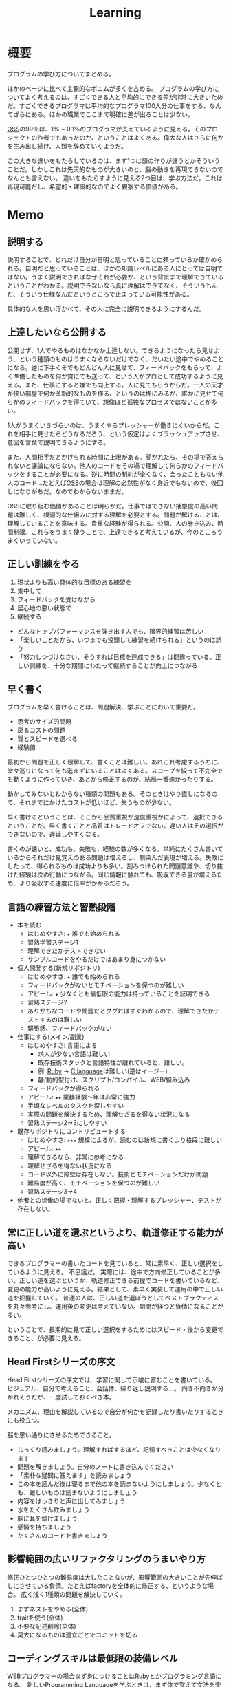 :PROPERTIES:
:ID:       a23ceb84-e89a-4905-b931-1944a0b828b7
:END:
#+title: Learning

* 概要
プログラムの学び方についてまとめる。

ほかのページに比べて主観的なポエムが多くを占める。
プログラムの学び方についてよく考えるのは、すごくできる人と平均的にできる差が非常に大きいためだ。すごくできるプログラマは平均的なプログラマ100人分の仕事をする、なんてざらにある。ほかの職業でここまで明確に差が出ることは少ない。

[[id:bb71747d-8599-4aee-b747-13cb44c05773][OSS]]の99％は、1% ~ 0.1%のプログラマが支えているように見える。そのプロジェクトの作者でもあったのか、ということはよくある。偉大な人はさらに何かを生み出し続け、人類を辞めていくようだ。

この大きな違いをもたらしているのは、まず1つは頭の作りが違うとかそういうことだ。しかしこれは先天的なものが大きいのと、脳の動きを再現できないのでなんとも言えない。
違いをもたらすように見える2つ目は、学ぶ方法だ。これは再現可能だし、希望的・建設的なのでよく観察する価値がある。
* Memo
** 説明する
説明することで、どれだけ自分が自明と思っていることに頼っているか確かめられる。自明だと思っていることは、ほかの知識レベルにある人にとっては自明ではない。うまく説明できればなぜそれが必要か、という背景まで理解できているということがわかる。説明できないなら真に理解はできてなく、そういうもんだ、そういう仕様なんだというところで止まっている可能性がある。

具体的な人を思い浮かべて、その人に完全に説明できるようにするんだ。
** 上達したいなら公開する
公開せず、1人でやるものはなかなか上達しない。できるようになったら見せよう、という種類のものはうまくならないだけでなく、だいたい途中でやめることになる。逆に下手くそでもどんどん人に見せて、フィードバックをもらって、よく準備したものを何か賞にでも送って、という人がプロとして成功するように見える。また、仕事にすると嫌でも向上する。人に見てもらうからだ。一人の天才が狭い部屋で何か革新的なものを作る、というのは稀にみるが、誰かに見せて何らかのフィードバックを得ていて、想像ほど孤独なプロセスではないことが多い。

1人がうまくいきづらいのは、うまくやるプレッシャーが働きにくいからだ。これを相手に見せたらどうなるだろう、という仮定はよくブラッシュアップさせ、意図を言葉で説明できるようにする。

また、人間相手だとかけられる時間に上限がある。聞かれたら、その場で答えられないと議論にならない。他人のコードをその場で理解して何らかのフィードバックをすることが必要になる。逆に時間の制約が全くなく、会ったこともない他人のコード…たとえば[[id:bb71747d-8599-4aee-b747-13cb44c05773][OSS]]の場合は理解の必然性がなく身近でもないので、後回しになりがちだ。なのでわからないままだ。

OSSに取り組む価値があることは明らかだ。仕事ではできない抽象度の高い問題は難しく、根源的な仕組みに対する理解を必要とする。問題が解けることは、理解していることを意味する。貴重な経験が得られる。公開、人の巻き込み、時間制限。これらをうまく使うことで、上達できると考えているが、今のところうまくいっていない。

** 正しい訓練をやる
1. 現状よりも高い具体的な目標のある練習を
2. 集中して
3. フィードバックを受けながら
4. 居心地の悪い状態で
5. 継続する

- どんなトップパフォーマンスを弾き出す人でも、限界的練習は苦しい
- 「楽しいことだから、いつまでも没頭して練習を続けられる」というのは誤り
- 「努力しつづけなさい、そうすれば目標を達成できる」は間違っている。正しい訓練を、十分な期間にわたって継続することが向上につながる
** 早く書く
:LOGBOOK:
CLOCK: [2022-08-04 Thu 10:06]--[2022-08-04 Thu 10:31] =>  0:25
:END:
プログラムを早く書けることは、問題解決、学ぶことにおいて重要だ。

- 思考のサイズ的問題
- 戻るコストの問題
- 質とスピードを選べる
- 経験値

最初から問題を正しく理解して、書くことは難しい。あれこれ考慮するうちに、堂々巡りになって何も進まずにいることはよくある。スコープを絞って不完全でも動くように作っていき、あとから修正するのが、結局一番速かったりする。

動かしてみないとわからない種類の問題もある。そのときはやり直しになるので、それまでにかけたコストが低いほど、失うものが少ない。

早く書けるということは、そこから品質重視か速度重視かによって、選択できるということだ。早く書くことと品質はトレードオフでない。遅い人はその選択ができないので、遅延しやすくなる。

書くのが速いと、成功も、失敗も、経験の数が多くなる。単純にたくさん書いているからそれだけ見覚えのある問題は増えるし、馴染んだ表現が増える。失敗にしたって、得られるものは成功よりも多い。刻みつけられた問題意識や、切り抜けた経験は次の行動につながる。同じ情報に触れても、吸収できる量が増えるため、より吸収する速度に倍率がかかるだろう。

** 言語の練習方法と習熟段階
- 本を読む
  - はじめやすさ: ~★~ 誰でも始められる
  - 習熟学習ステージ1
  - 理解できたかテストできない
  - サンプルコードをやるだけではあまり身につかない
- 個人開発する(新規リポジトリ)
  - はじめやすさ: ~★~ 誰でも始められる
  - フィードバックがないとモチベーションを保つのが難しい
  - アピール: ~★~ 少なくとも最低限の能力は持っていることを証明できる
  - 習熟ステージ2
  - ありがちなコードや問題だとググればすぐわかるので、理解できたかテストするのは難しい
  - 緊張感、フィードバックがない
- 仕事にする(メイン/副業)
  - はじめやすさ: 言語による
    - 求人が少ない言語は難しい
    - 既存技術スタックと言語特性が離れていると、難しい。
    - 例: [[id:cfd092c4-1bb2-43d3-88b1-9f647809e546][Ruby]] → [[id:656a0aa4-e5d3-416f-82d5-f909558d0639][C language]]は難しい(逆はイージー)
    - 静/動的型付け、スクリプト/コンパイル、WEB/組み込み
  - フィードバックが得られる
  - アピール: ~★★~ 業務経験〜年は非常に強力
  - 手頃なレベルのタスクを探しやすい
  - 実際の問題を解決するため、理解せざるを得ない状況になる
  - 習熟ステージ2→3にしやすい
- 既存リポジトリにコントリビュートする
  - はじめやすさ: ~★★★~ 規模によるが、読むのは新規に書くより格段に難しい
  - アピール: ~★★~
  - 理解できるなら、非常に参考になる
  - 理解せざるを得ない状況になる
  - コード以外に障壁は存在しない。技術とモチベーションだけが問題
  - 難易度が高く、モチベーションを保つのが難しい
  - 習熟ステージ3→4
- 他者との協働の場でないと、正しく把握・理解するプレッシャー、テストが存在しない。
** 常に正しい道を選ぶというより、軌道修正する能力が高い
できるプログラマーの書いたコードを見ていると、常に素早く、正しい選択をしているように見える。
不思議だ。
実際には、途中で方向修正していることが多い。正しい道を選ぶというか、軌道修正できる前提でコードを書いているなど、変更の能力が高いように見える。結果として、素早く実装して運用の中で正しい道を把握していく。
普通の人は、正しい道を選ぼうとしてベストプラクティスを丸々参考にし、運用後の変更は考えていない。期間が経つと負債になることが多い。

ということで、長期的に見て正しい選択をするためにはスピード・後から変更できること、が必要に見える。
** Head Firstシリーズの序文
Head Firstシリーズの序文では、学習に関して示唆に富むことを書いている。
ビジュアル、自分で考えること、会話体、繰り返し説明する…。
向き不向きが分かれそうだが、一度試しておくべき本。

メカニズム、理由を解説しているので自分が何かを記録したり書いたりするときにも役立つ。

脳を思い通りにさせるためできること。
- じっくり読みましょう。理解すればするほど、記憶すべきことは少なくなります
- 問題を解きましょう。自分のノートに書き込んでください
- 「素朴な疑問に答えます」を読みましょう
- この本を読んだ後は寝るまで他の本を読まないようにしましょう。少なくとも、難しいものは読まないようにしましょう
- 内容をはっきりと声に出してみましょう
- 水をたくさん飲みましょう
- 脳に耳を傾けましょう
- 感情を持ちましょう
- たくさんのコードを書きましょう
** 影響範囲の広いリファクタリングのうまいやり方
修正ひとつひとつの難易度は大したことないが、影響範囲の大きいことが先伸ばしにさせている負債。たとえばfactoryを全体的に修正する、というような場合。
広く浅く1種類の問題を解決していく。

1. まずネストをやめる(全体)
2. traitを使う(全体)
3. 不要な記述削除(全体)
4. 莫大になるものは適宜ごとでコミットを切る
** コーディングスキルは最低限の装備レベル
WEBプログラマーの場合まず身につけることは[[id:cfd092c4-1bb2-43d3-88b1-9f647809e546][Ruby]]とかプログラミング言語になる。
新しい[[id:868ac56a-2d42-48d7-ab7f-7047c85a8f39][Programming Language]]を学ぶときは、まず体で覚えて文法を楽に認識できるようにする。
いちいち考えずとも、自然に認識できる状態にする。先にコードを読み書きする。
本を読んで学ぶのはそれからでいい。
コード例をすばやく理解でき、何度か見た謎の文法がああそういうことだったのかと納得できる。

最初はコードだけできれば仕事が万事できるように見えるのだが、それだけでない。
データ関連とか、配置とか、パスとか、何かを作るうえで無数に決定していくことになるのでそれらをすべて知らないとスピードが出ない。マイグレーションのたびにコマンドを調べたり、 [[id:afccf86d-70b8-44c0-86a8-cdac25f7dfd3][RSpec]]を書くたびにマッチャーを調べてたら一瞬で時間が溶ける。
そして、脳内だけで展開できないと、開発の会話についていけない。
総合的な[[id:e04aa1a3-509c-45b2-ac64-53d69c961214][Rails]]での開発や、データ関係、目の前にあるコードベースへ慣れていく及び慣れるスピードを増やすこと、が必要に
なる。

何か難しいことをやるというよりは、地道に数と時間をこなすしかなさそう。
プライベートでなにかしらのWEB開発プロジェクトをやることのが必要だろう。全体を触っておいて、 *できる* だけでなくスピードも上げていくといい。
** 仕事の進め方を学ぶ
強い人はその技術だけでなく、進め方に特徴があるように見える。
適切な段階と手順を踏むことで、困難に見えることを実現可能なことに落とし込んでいる。

たとえばWebアプリケーションでデータベースの変更を伴う変更…とくにテーブル名を変更するとか、直接動作に影響しないものはそのままになりがちだ。
この例の場合は単純にいうと面倒くさいということなのだが、その理由の内訳を見ると、データベース関連の変更は事故の危険がある、変更が莫大になるところが大きい。強い人はどう進めるかというと、分割して安全に淡々と進める。そしてみんなが気づいてるおかしなところをブルドーザーのように解決していく。

こういった流れは、本には書いてない。ただ精神的習慣として、獲得していったものに見える。
幸いなことに、典型的なタスクの進め方はリポジトリの過去のPRを読むことで理解できる。
OSSでも良いのだが、日本語のものは少なく、理解できる規模感のものとなるとさらに少なくなる。仕事でやっているリポジトリは、単にお金を稼ぐための情報置き場でなく、過去の偉人が遺した情報の宝庫でもある。
** 解決スクリプトを書いて解決する
強い人は仕事の梃子としてコードを使う率が高いように見える。
並の人は、たとえば[[id:e04aa1a3-509c-45b2-ac64-53d69c961214][Rails]]開発なら、[[id:e04aa1a3-509c-45b2-ac64-53d69c961214][Rails]]の機能開発以外でコードを使うことはあまりない。

並の人の例。
- 不整合データを調査する → [[id:8b69b8d4-1612-4dc5-8412-96b431fdd101][SQL]]を使って各条件を調べる。合っているか手動で確かめる
- 不整合データを削除する → 調査する、各環境のコンソールで逐次実行を繰り返す
- 使われてないファイルを削除する → 逐一grepして削除していく
- リレーションの不整合を調査する → 1つ1つ地道に見ていくか、grepで頑張る
- バージョンを上げる → バージョン番号をgrepして置換

強い人の場合。
- 不整合データを調査する → Rakeタスクで1発で必要なデータをすべて出力する。タスク内にチェック処理を入れて検証する
- 不整合データを削除する → 調査 → Rakeタスクで一発で不整合をすべて解決する。各環境でタスクを実行するだけ
- 使われてないファイルを削除する → 使われてないことを検知+削除するスクリプトを書く
- リレーションの不整合を調査する → 1つ1つ地道に見ていくか、grepで頑張る。リレーションを検証するコードを書く
- バージョンを上げる → リポジトリ全体で一括置換

そうやって使うのか、と驚かされることが多い。とても創造的に見える。コードを自由に手足のように使っている。

つまらない単調な仕事があったとき重要なのは、あの人も同じように仕事を進めるだろうか、と考えることだ。強者は100倍の速度で終わらせている、なんてことはよくある。つまらない仕事があるというより、自分でつまらなくしている可能性がある。

具体的にどうすればそうなれそうか考えてみると、1.)2次元的なコードを書くことへの慣れ、2.)道具を作るマインドに思える。
2次元的というのはコードを生成して実行するコード、みたいなことだ。xargsを使いこなせること、といってもいい。1次元的はターミナルに直に打って1つ結果が返ってくるようなこと。またライブラリとかの、ほかのプログラマーが使う用のコードを書く側(使う側ではなく)である側面も技術や想像力といった面で重要なようだ。具体的に思いうかべている超強い人は、[[id:e04aa1a3-509c-45b2-ac64-53d69c961214][Rails]]の上位のコントリビューターだった。

並のプログラマーは、エンドユーザ(つまりサイトをブラウザで利用してる人)に向けてプログラムしている。だから、具体的な問題な問題に対する解決が多く、梃子がきかない。抽象的な問題の解決に不慣れに見える。
強いプログラマーは、ほかのプログラマーに向けて抽象的な目的や手段を使ってプログラムしているから、抽象的な問題を解決するのに慣れている。梃子がきいて、莫大な成果を上げる。
** 強い人の特徴
強いプログラマーを観察して感じたこと。共通する特徴を出せるほど知らないので、だいたい特定の一人を思い浮かべる。

- 異常に仕事が早い
  - PR出してくるのが異様に早い。例: 38コミット、180Files Changed が一日で来る。普通の人が1週間かかることを1日でやる。単純な変更でも何かしらの技術の梃子がはたらいているように見える(詳細不明)。
- 莫大な変更を恐れずリファクタリングする
  - あらゆる分野に異常な状態への感度が高い。 解決法がクール。また、修正のために全体を変えないといけない、ようなことも尻込みせずやる。難易度というよりその影響範囲や変更数のため後回しになっていることも高速で潰していく。
- 一発で理解する量が多い
  - 1回で理解し、一度触ったコードなら確度をもって話すことができる。仕様としてほかの人に伝えることもできる。
- 端的な文章 自信がないと長く書きすぎになるが、そういう感じではない。必要な情報が端的にかかれている。素っ気ないともいえる。フランクな書き言葉。
- 明確なスコープ
  - スコープをもって1つのPRをやる。1つの目的でも変更が莫大になることはあるが、それを恐れない。
- 既存コード関わらず成果を出す。
  - 普通の人は既存コードが汚いから、しょうがない…と言いがち。強い人はその間に既存コードごとすべてを修正してる。環境の側を変える。ひどいコードに直面して何か言いがちなとき、みんなが同じ反応して足踏みする、というわけではない。強い人ならどうするかを考えたほうがよさそう。直面したときの反応は、明確な技術の差にみえる。

コードや環境を完全にコントロールしているように見えた。コンピュータに振り回されるのではなくて、明確に命令する側だった。プログラマーは本質的に何だってできる、ということを確信させてくれる。比較して凹むことも多いだろうけど、すごい人と働くことはおもしろそう。
** 強い人の語録
いい言葉だったので、強プログラマーの言葉を(勝手に)保存。
主張しつつも相手に決定権をもたせる書き方もいいな。
#+begin_quote
参考までに、ここでのレビューで着目すべきは、以下かなと思ってます。

1. Activehashのバージョンがあがったことでプロダクションに影響がないかを、CHANGELOGなどの差分を見て確認する（主に破壊的変更がないかがだいじ。ただ x.z.y とバージョン番号がついていて、メジャーバージョン.マイナーバージョン.パッチバージョンとがあって、大きな変更がある場合はメジャーバージョンがあがるので、マイナーバージョンの場合はある程度気楽に見ても問題はないです）
2. sampleを使っているのがテストコードなので、CIが通っていれば概ね問題ない
3. 手元でcheckoutして直し漏れがないか確認。ただ、今回の修正対象がテストコードなのと、 直し漏れがあったところで入出力が変わらないのであれば、そこまで神経質になる必要はない と思ってます（神経質になるほうがかえって生産性を落とすんじゃないのかな、と思います）
注力すべきところ、しなくていいところ、を使い分けてもいいかなと思いますが、経験則もあるので、やっていくうちに身につければいいと思います。なので参考までに、という話。

どちらでも変わらない場合の「重箱の隅」をつつくのがコードレビューではない 、というのだけ共通認識があると嬉しいかもなあ。ミスだったりその変更によって結果が変わる場合はとても大事なんですけど。

という自分も、むかしは「たくさん何かをコメントすれば価値がある」と誤解していたんですけど、 "他人に修正ないし判断を強いる" ことなので「まあ別にここでやらなくてもよくない?」ということに関してはマージしてリリースするのを優先した方が、 "エンドユーザーから見たプロダクトの価値" という視点でみると、価値があるアクションかな〜と思ってます。

そうですね、初学者にありがちなのは、コードレビューを「フォーマットの精査」と認識していることがあるんですが、そういうのはrubocopみたいなのでやればよくて、注目すべきは

1. 要求通りか、ちゃんと動くか
2. ぶっこわれてないか、ぶっこわれないか
3. 入出力が適切か
4. 計算量が問題ないか
5. 設計や命名に問題がないか、あとで辛くならないか
の5点であって、それ以外は割とどちらでもいいこと（nits）かなと思ってます。
#+end_quote
** 技術本を買うときに気をつけること
- 出版が新しいものを買う
[[id:a6980e15-ecee-466e-9ea7-2c0210243c0d][  JavaScript]], [[id:dc50d818-d7d1-48a8-ad76-62ead617c670][React]]など、すぐ情報が古くなる分野はちゃんと出版年を確認してから買ったほうがいい。最新のとは変わっていて、あまり役にたたないことがある。ほかのプログラミング言語の本では気にしたことはないが、JS関連ではいくつかあった。
- 日本語でないと読めなさそうなとき
  あまり概念を把握してないとき。新しい概念を他言語で理解するのは大変。まず土台を作っておけば、理解できる。
  コードの割合が低い本。コードだと理解できるが、文章の割合が高いと理解できないことが多い。
* References
** 新しいことへ挑戦する人へ
いい話。小さなことから段階を踏んでやることが大切。

- [[https://twitter.com/UNOKINOKI/status/1573616266073747456?s=20&t=hn6E8u8mSWbvw17M7wIGdw][新しいことへ挑戦する人へ Twitter]]
